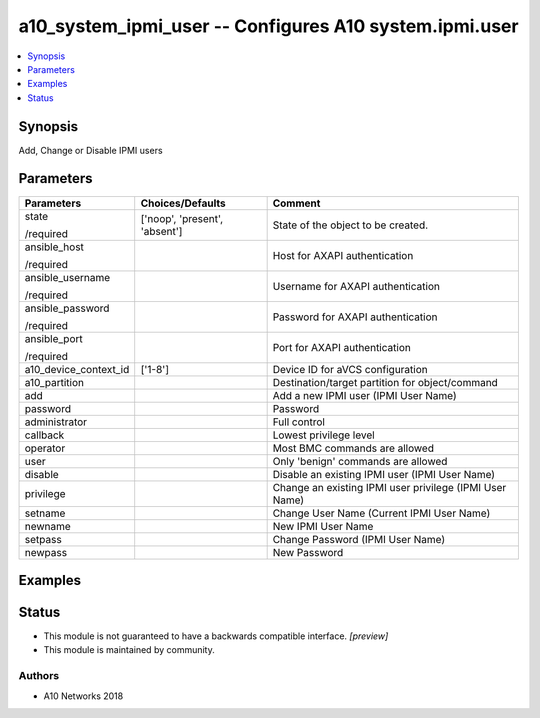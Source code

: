 .. _a10_system_ipmi_user_module:


a10_system_ipmi_user -- Configures A10 system.ipmi.user
=======================================================

.. contents::
   :local:
   :depth: 1


Synopsis
--------

Add, Change or Disable IPMI users






Parameters
----------

+-----------------------+-------------------------------+---------------------------------------------------------+
| Parameters            | Choices/Defaults              | Comment                                                 |
|                       |                               |                                                         |
|                       |                               |                                                         |
+=======================+===============================+=========================================================+
| state                 | ['noop', 'present', 'absent'] | State of the object to be created.                      |
|                       |                               |                                                         |
| /required             |                               |                                                         |
+-----------------------+-------------------------------+---------------------------------------------------------+
| ansible_host          |                               | Host for AXAPI authentication                           |
|                       |                               |                                                         |
| /required             |                               |                                                         |
+-----------------------+-------------------------------+---------------------------------------------------------+
| ansible_username      |                               | Username for AXAPI authentication                       |
|                       |                               |                                                         |
| /required             |                               |                                                         |
+-----------------------+-------------------------------+---------------------------------------------------------+
| ansible_password      |                               | Password for AXAPI authentication                       |
|                       |                               |                                                         |
| /required             |                               |                                                         |
+-----------------------+-------------------------------+---------------------------------------------------------+
| ansible_port          |                               | Port for AXAPI authentication                           |
|                       |                               |                                                         |
| /required             |                               |                                                         |
+-----------------------+-------------------------------+---------------------------------------------------------+
| a10_device_context_id | ['1-8']                       | Device ID for aVCS configuration                        |
|                       |                               |                                                         |
|                       |                               |                                                         |
+-----------------------+-------------------------------+---------------------------------------------------------+
| a10_partition         |                               | Destination/target partition for object/command         |
|                       |                               |                                                         |
|                       |                               |                                                         |
+-----------------------+-------------------------------+---------------------------------------------------------+
| add                   |                               | Add a new IPMI user (IPMI User Name)                    |
|                       |                               |                                                         |
|                       |                               |                                                         |
+-----------------------+-------------------------------+---------------------------------------------------------+
| password              |                               | Password                                                |
|                       |                               |                                                         |
|                       |                               |                                                         |
+-----------------------+-------------------------------+---------------------------------------------------------+
| administrator         |                               | Full control                                            |
|                       |                               |                                                         |
|                       |                               |                                                         |
+-----------------------+-------------------------------+---------------------------------------------------------+
| callback              |                               | Lowest privilege level                                  |
|                       |                               |                                                         |
|                       |                               |                                                         |
+-----------------------+-------------------------------+---------------------------------------------------------+
| operator              |                               | Most BMC commands are allowed                           |
|                       |                               |                                                         |
|                       |                               |                                                         |
+-----------------------+-------------------------------+---------------------------------------------------------+
| user                  |                               | Only 'benign' commands are allowed                      |
|                       |                               |                                                         |
|                       |                               |                                                         |
+-----------------------+-------------------------------+---------------------------------------------------------+
| disable               |                               | Disable an existing IPMI user (IPMI User Name)          |
|                       |                               |                                                         |
|                       |                               |                                                         |
+-----------------------+-------------------------------+---------------------------------------------------------+
| privilege             |                               | Change an existing IPMI user privilege (IPMI User Name) |
|                       |                               |                                                         |
|                       |                               |                                                         |
+-----------------------+-------------------------------+---------------------------------------------------------+
| setname               |                               | Change User Name (Current IPMI User Name)               |
|                       |                               |                                                         |
|                       |                               |                                                         |
+-----------------------+-------------------------------+---------------------------------------------------------+
| newname               |                               | New IPMI User Name                                      |
|                       |                               |                                                         |
|                       |                               |                                                         |
+-----------------------+-------------------------------+---------------------------------------------------------+
| setpass               |                               | Change Password (IPMI User Name)                        |
|                       |                               |                                                         |
|                       |                               |                                                         |
+-----------------------+-------------------------------+---------------------------------------------------------+
| newpass               |                               | New Password                                            |
|                       |                               |                                                         |
|                       |                               |                                                         |
+-----------------------+-------------------------------+---------------------------------------------------------+







Examples
--------

.. code-block:: yaml+jinja

    





Status
------




- This module is not guaranteed to have a backwards compatible interface. *[preview]*


- This module is maintained by community.



Authors
~~~~~~~

- A10 Networks 2018

